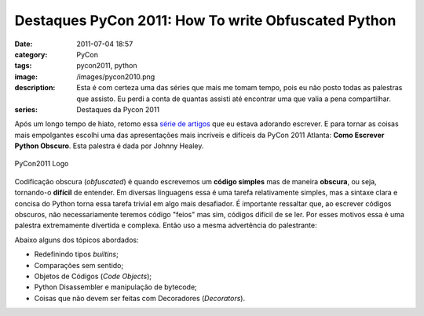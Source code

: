 Destaques PyCon 2011: How To write Obfuscated Python
####################################################
:date: 2011-07-04 18:57
:category: PyCon
:tags: pycon2011, python
:image: /images/pycon2010.png
:description: Esta é com certeza uma das séries que mais me tomam tempo, pois eu não posto todas as palestras que assisto. Eu perdi a conta de quantas assisti até encontrar uma que valia a pena compartilhar.
:series: Destaques da Pycon 2011

Após um longo tempo de hiato, retomo essa `série de artigos`_ que eu estava adorando escrever. E para tornar as coisas mais empolgantes escolhi uma das apresentações mais incríveis e difíceis da PyCon 2011 Atlanta: **Como Escrever Python Obscuro**. Esta palestra é dada por Johnny Healey.

.. figure:: {filename}/images/pycon2010.png
        :target: {filename}/images/pycon2010.png
        :alt: PyCon2011 Logo
        :align: center

        PyCon2011 Logo

Codificação obscura (*obfuscated*) é quando escrevemos um **código simples** mas de maneira **obscura**, ou seja, tornando-o **difícil** de entender. Em diversas linguagens essa é uma tarefa relativamente simples, mas a sintaxe clara e concisa do Python torna essa tarefa trivial em algo mais desafiador. É importante ressaltar que, ao escrever códigos obscuros, não necessariamente teremos código "feios" mas sim, códigos difícil de se ler. Por esses motivos essa é uma palestra extremamente divertida e complexa. Então uso a mesma advertência do palestrante:

.. more

.. image:: {filename}/images/dontpanic_large.jpg
        :target: {filename}/images/dontpanic_large.jpg
        :align: center
        :alt: Don't Panic

Abaixo alguns dos tópicos abordados:

-  Redefinindo tipos *builtins*;
-  Comparações sem sentido;
-  Objetos de Códigos (*Code Objects*);
-  Python Disassembler e manipulação de bytecode;
-  Coisas que não devem ser feitas com Decoradores (*Decorators*).

.. raw:: html

   <p><center><iframe src="http://blip.tv/play/g4VigquDWwI.html" width="480" height="390" frameborder="0" allowfullscreen></iframe><embed type="application/x-shockwave-flash" src="http://a.blip.tv/api.swf#g4VigquDWwI" style="display:none"></embed></center><br />


.. _série de artigos: /pt/series/destaques-da-pycon-2011/
